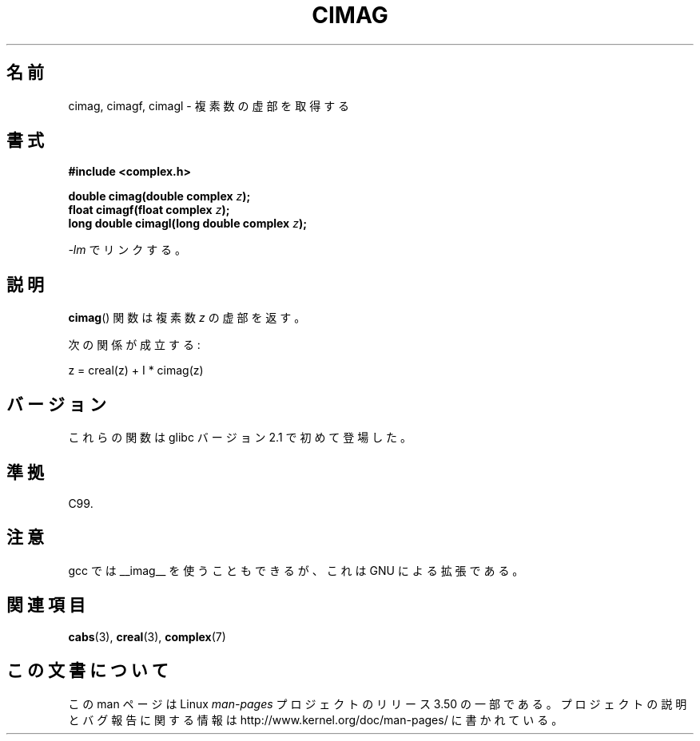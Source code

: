 .\" Copyright 2002 Walter Harms (walter.harms@informatik.uni-oldenburg.de)
.\"
.\" %%%LICENSE_START(GPL_NOVERSION_ONELINE)
.\" Distributed under GPL
.\" %%%LICENSE_END
.\"
.\"*******************************************************************
.\"
.\" This file was generated with po4a. Translate the source file.
.\"
.\"*******************************************************************
.TH CIMAG 3 2008\-08\-11 "" "Linux Programmer's Manual"
.SH 名前
cimag, cimagf, cimagl \- 複素数の虚部を取得する
.SH 書式
\fB#include <complex.h>\fP
.sp
\fBdouble cimag(double complex \fP\fIz\fP\fB);\fP
.br
\fBfloat cimagf(float complex \fP\fIz\fP\fB);\fP
.br
\fBlong double cimagl(long double complex \fP\fIz\fP\fB);\fP
.sp
\fI\-lm\fP でリンクする。
.SH 説明
\fBcimag\fP()  関数は複素数 \fIz\fP の虚部を返す。
.LP
次の関係が成立する:
.nf

    z = creal(z) + I * cimag(z)
.fi
.SH バージョン
これらの関数は glibc バージョン 2.1 で初めて登場した。
.SH 準拠
C99.
.SH 注意
gcc では __imag__ を使うこともできるが、 これは GNU による拡張である。
.SH 関連項目
\fBcabs\fP(3), \fBcreal\fP(3), \fBcomplex\fP(7)
.SH この文書について
この man ページは Linux \fIman\-pages\fP プロジェクトのリリース 3.50 の一部
である。プロジェクトの説明とバグ報告に関する情報は
http://www.kernel.org/doc/man\-pages/ に書かれている。
